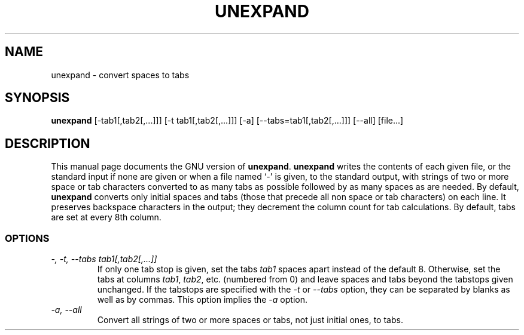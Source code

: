 .TH UNEXPAND 1L \" -*- nroff -*-
.SH NAME
unexpand \- convert spaces to tabs
.SH SYNOPSIS
.B unexpand
[\-tab1[,tab2[,...]]] [\-t tab1[,tab2[,...]]] [\-a]
[\-\-tabs=tab1[,tab2[,...]]] [\-\-all] [file...]
.SH DESCRIPTION
This manual page
documents the GNU version of
.BR unexpand .
.B unexpand
writes the contents of each given file, or the standard input if
none are given or when a file named `\-' is given, to the standard
output, with strings of two or more space or tab characters converted
to as many tabs as possible followed by as many spaces as are needed.
By default,
.B unexpand
converts only initial spaces and tabs (those that precede all non
space or tab characters) on each line.  It preserves
backspace characters in the output; they decrement the column count
for tab calculations.  By default, tabs are set at every 8th column.
.SS OPTIONS
.TP
.I "\-, \-t, \-\-tabs tab1[,tab2[,...]]"
If only one tab stop is given, set the tabs \fItab1\fP spaces apart
instead of the default 8.  Otherwise, set the tabs at columns
\fItab1\fP, \fItab2\fP, etc. (numbered from 0) and leave spaces and
tabs beyond the tabstops given unchanged.  If the tabstops are
specified with the
.I \-t
or
.I \-\-tabs
option, they can be separated by blanks as well as by commas.
This option implies the
.I \-a
option.
.TP
.I "\-a, \-\-all"
Convert all strings of two or more spaces or tabs, not just initial
ones, to tabs.
